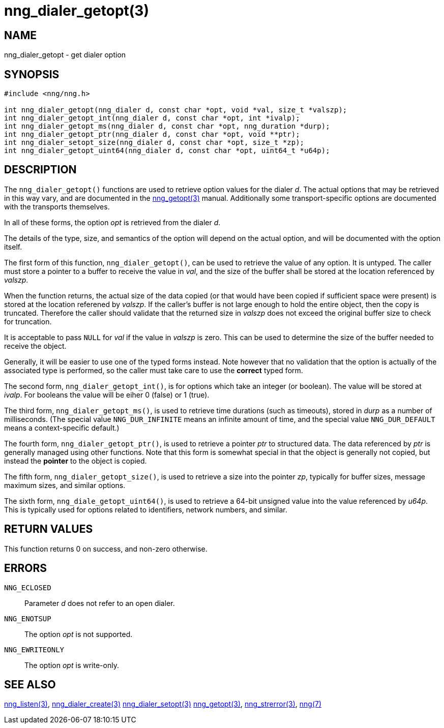 = nng_dialer_getopt(3)
//
// Copyright 2018 Staysail Systems, Inc. <info@staysail.tech>
// Copyright 2018 Capitar IT Group BV <info@capitar.com>
//
// This document is supplied under the terms of the MIT License, a
// copy of which should be located in the distribution where this
// file was obtained (LICENSE.txt).  A copy of the license may also be
// found online at https://opensource.org/licenses/MIT.
//

== NAME

nng_dialer_getopt - get dialer option

== SYNOPSIS

[source, c]
-----------
#include <nng/nng.h>

int nng_dialer_getopt(nng_dialer d, const char *opt, void *val, size_t *valszp);
int nng_dialer_getopt_int(nng_dialer d, const char *opt, int *ivalp);
int nng_dialer_getopt_ms(nng_dialer d, const char *opt, nng_duration *durp);
int nng_dialer_getopt_ptr(nng_dialer d, const char *opt, void **ptr);
int nng_dialer_setopt_size(nng_dialer d, const char *opt, size_t *zp);
int nng_dialer_getopt_uint64(nng_dialer d, const char *opt, uint64_t *u64p);
-----------

== DESCRIPTION

The `nng_dialer_getopt()` functions are used to retrieve option values for
the dialer _d_. The actual options that may be retrieved in this way
vary, and are documented in the <<nng_getopt#,nng_getopt(3)>> manual.
Additionally some transport-specific options are documented with the
transports themselves.

In all of these forms, the option _opt_ is retrieved from the dialer _d_.

The details of the type, size, and semantics of the option will depend
on the actual option, and will be documented with the option itself.

The first form of this function, `nng_dialer_getopt()`, can be used to
retrieve the value of any option.  It is untyped.  The caller must store
a pointer to a buffer to receive the value in _val_, and the size of the
buffer shall be stored at the location referenced by _valszp_.

When the function returns, the actual size of the data copied (or that
would have been copied if sufficient space were present) is stored at
the location referened by _valszp_.  If the caller's buffer is not large
enough to hold the entire object, then the copy is truncated.  Therefore
the caller should validate that the returned size in _valszp_ does not
exceed the original buffer size to check for truncation.

It is acceptable to pass `NULL` for _val_ if the value in _valszp_ is zero.
This can be used to determine the size of the buffer needed to receive
the object.

Generally, it will be easier to use one of the typed forms instead.  Note
however that no validation that the option is actually of the associated
type is performed, so the caller must take care to use the *correct* typed
form.

The second form, `nng_dialer_getopt_int()`,
is for options which take an integer (or boolean).  The value will
be stored at _ivalp_.  For booleans the value will be eiher 0 (false) or 1 (true).

The third form, `nng_dialer_getopt_ms()`, is used to retrieve time durations
(such as timeouts), stored in _durp_ as a number of milliseconds.
(The special value `NNG_DUR_INFINITE` means an infinite amount of time, and
the special value `NNG_DUR_DEFAULT` means a context-specific default.)

The fourth form, `nng_dialer_getopt_ptr()`, is used to retrieve a
pointer _ptr_ to structured data.  The data referenced by _ptr_ is
generally managed using other functions.
Note that this form is somewhat special in that the object is generally
not copied, but instead the *pointer* to the object is copied.

The fifth form, `nng_dialer_getopt_size()`, is used to retrieve a size
into the pointer _zp_, typically for buffer sizes, message maximum sizes, and
similar options.

The sixth form, `nng_diale_getopt_uint64()`, is used to retrieve a
64-bit unsigned value into the value referenced by _u64p_.
This is typically used for options
related to identifiers, network numbers, and similar.

== RETURN VALUES

This function returns 0 on success, and non-zero otherwise.

== ERRORS

`NNG_ECLOSED`:: Parameter _d_ does not refer to an open dialer.
`NNG_ENOTSUP`:: The option _opt_ is not supported.
`NNG_EWRITEONLY`:: The option _opt_ is write-only.

== SEE ALSO

<<nng_listen#,nng_listen(3)>>,
<<nng_dialer_create#,nng_dialer_create(3)>>
<<nng_dialer_setopt#,nng_dialer_setopt(3)>>
<<nng_getopt#,nng_getopt(3)>>,
<<nng_strerror#,nng_strerror(3)>>,
<<nng#,nng(7)>>
